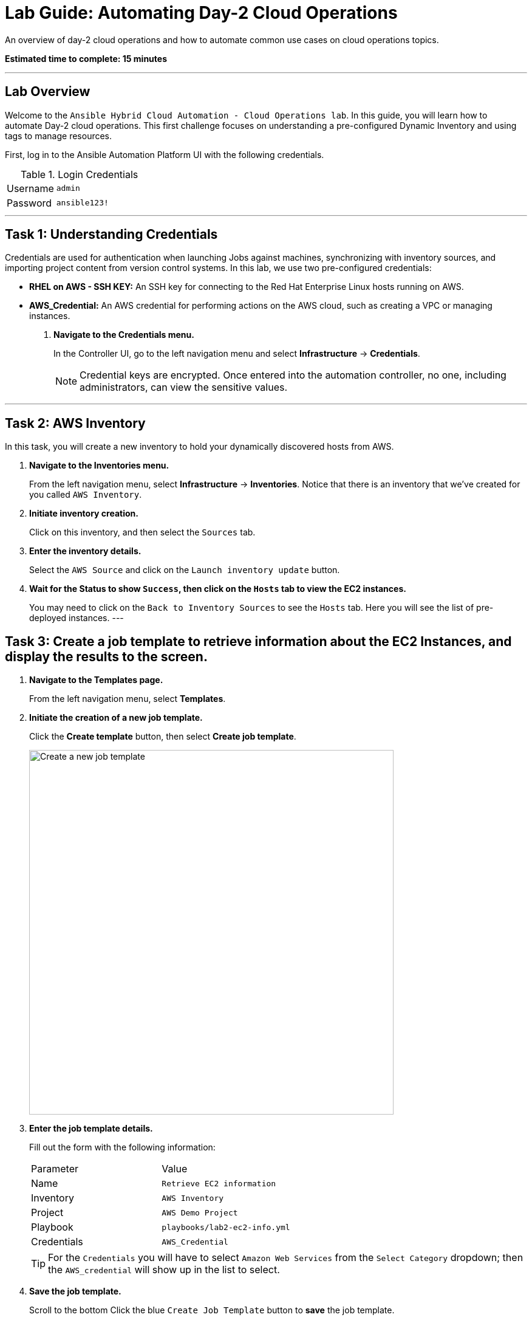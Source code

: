 = Lab Guide: Automating Day-2 Cloud Operations
:notoc:
:toc-title: Table of Contents
:icons: font

An overview of day-2 cloud operations and how to automate common use cases on cloud operations topics.

*Estimated time to complete: 15 minutes*

---

== Lab Overview

Welcome to the `Ansible Hybrid Cloud Automation - Cloud Operations lab`. In this guide, you will learn how to automate Day-2 cloud operations. This first challenge focuses on understanding a pre-configured Dynamic Inventory and using tags to manage resources.

First, log in to the Ansible Automation Platform UI with the following credentials.

.Login Credentials
[cols="1,2a"]
|===
| Username | `admin`
| Password | `ansible123!`
|===

---

== Task 1: Understanding Credentials

Credentials are used for authentication when launching Jobs against machines, synchronizing with inventory sources, and importing project content from version control systems. In this lab, we use two pre-configured credentials:

* **RHEL on AWS - SSH KEY:** An SSH key for connecting to the Red Hat Enterprise Linux hosts running on AWS.
* **AWS_Credential:** An AWS credential for performing actions on the AWS cloud, such as creating a VPC or managing instances.

. **Navigate to the Credentials menu.**
+
In the Controller UI, go to the left navigation menu and select *Infrastructure* → *Credentials*.
+
NOTE: Credential keys are encrypted. Once entered into the automation controller, no one, including administrators, can view the sensitive values.

---

== Task 2: AWS Inventory

In this task, you will create a new inventory to hold your dynamically discovered hosts from AWS.

. **Navigate to the Inventories menu.**
+
From the left navigation menu, select *Infrastructure* → *Inventories*. Notice that there is an inventory that we've created for you called `AWS Inventory`.

. **Initiate inventory creation.**
+
Click on this inventory, and then select the `Sources` tab.

. **Enter the inventory details.**
+
Select the `AWS Source` and click on the `Launch inventory update` button.

. **Wait for the Status to show `Success`, then click on the `Hosts` tab to view the EC2 instances.**
+
You may need to click on the `Back to Inventory Sources` to see the `Hosts` tab. Here you will see the list of pre-deployed instances.
---

== Task 3: Create a job template to retrieve information about the EC2 Instances, and display the results to the screen.

. **Navigate to the Templates page.**
+
From the left navigation menu, select *Templates*.

. **Initiate the creation of a new job template.**
+
Click the **Create template** button, then select **Create job template**.
+
image::https://github.com/HichamMourad/awsops25/blob/master/images/create_templates.png?raw=true[Create a new job template, 600, opts="border"]

. **Enter the job template details.**
+
Fill out the form with the following information:
+
[cols="1,1"]
|===
| Parameter | Value
| Name | `Retrieve EC2 information`
| Inventory | `AWS Inventory`
| Project | `AWS Demo Project`
| Playbook | `playbooks/lab2-ec2-info.yml`
| Credentials | `AWS_Credential`
|===
+
TIP: For the `Credentials` you will have to select `Amazon Web Services` from the `Select Category` dropdown; then the `AWS_credential` will show up in the list to select.

. **Save the job template.**
+
Scroll to the bottom Click the blue `Create Job Template` button to **save** the job template.

. **Launch the `Retrieve EC2 information` job template.**
+
Select it and clicking on `Launch`, or by simply clicking the `Rocket Launcher` 🚀 icon.

. **Observe the output of the Job Template run.**
+
In a highly dynamic environment, the AWS Inventory (EC2 instances) can change very often.  So it's important to trigger an Inventory synchronization before we run the job template. Let's address this in the next task.
---

== Task 4: Create a Workflow Template to trigger an inventory synchronization, and run the job template.

. **Navigate to the Templates page.**
+
From the left navigation menu, select *Templates*.

. **Initiate the creation of a new workflow job template.**
+
Click the **Create template** button, then select **Create workflow job template**.
+
image::https://github.com/HichamMourad/awsops25/blob/master/images/create_templates.png?raw=true[Create a new workflow job template, 600, opts="border"]

. **Enter the job template details.**
+
Fill out the form with the following information:
+
[cols="1,1"]
|===
| Parameter | Value
| Name | `WORKFLOW - Retrieve EC2 information`
| Inventory | `AWS Inventory`
|===

. **Save the workflow job template.**
+
Scroll to the bottom and click `Create workflow job template`.

. **The Workflow visual designer will open.**
+
Click on the `Add step` button.

. **In the `+ Add step` dialog, expand the `Node Type` dropdown and select `Inventory Source Sync`**
+
From the `Inventory source` dropdown select the `AWS Source` and now click on `Next` below, and then `Finish` to save this step.

. **At this point you have the first node in the workflow that will trigger the AWS Inventory synchronization.**
+
On the node titled `AWS Source` select the `ellipsis (3 vertical dots)` and select the `+ Add step and link` to add another node to the workflow.

. **At this point the `Node Type` should be `Job Template`.**
+
From the `Job template` dropdown, select the `Retrieve EC2 information` job template from the list.

. **From the `Status` dropdown make sure `Run on success` is selected.**
+
This will make sure that we don't proceed to this step until the fist node in the workflow is completes successfully. Select `Next` below, and then `Finish` to save this step.

. **In the top left corner of the Workflow designer click on `Save` to save the Workflow Template.**
+
Back in the `Templates` link under the `Automation Execution` on the left navigation menu. Launch the workflow template `WORKFLOW - Retrieve EC2 information`. To see the job details you can select each workflow node, and go to the `Output` tab to see the details of that node execution.

. **In summary, this `Workflow template` made sure we updated the AWS inventory to the most recent inventory, and then retrieved the EC2 information that we desired.**
+
When you are done, please move on to the next challenge. Click `Next`.

---
== Next Steps

Press the `Next` button below to go to the next challenge once you've completed this challenge.
